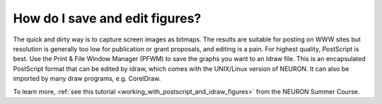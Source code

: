 .. _how_do_i_save_and_edit_figures:

How do I save and edit figures?
-------------------------------

The quick and dirty way is to capture screen images as bitmaps. The results are suitable for posting on WWW sites but resolution is generally too low for publication or grant proposals, and editing is a pain. For highest quality, PostScript is best. Use the Print & File Window Manager (PFWM) to save the graphs you want to an Idraw file. This is an encapsulated PostScript format that can be edited by idraw, which comes with the UNIX/Linux version of NEURON. It can also be imported by many draw programs, e.g. CorelDraw. 
 
To learn more, :ref:`see this tutorial <working_with_postscript_and_idraw_figures>` from the NEURON Summer Course.

